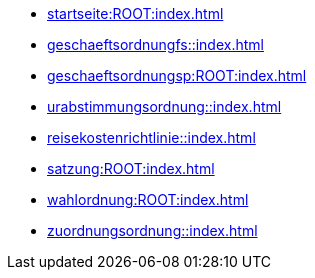 * xref:startseite:ROOT:index.adoc[]
* xref:geschaeftsordnungfs::index.adoc[]
* xref:geschaeftsordnungsp:ROOT:index.adoc[]
* xref:urabstimmungsordnung::index.adoc[]
* xref:reisekostenrichtlinie::index.adoc[]
* xref:satzung:ROOT:index.adoc[]
* xref:wahlordnung:ROOT:index.adoc[]
* xref:zuordnungsordnung::index.adoc[]